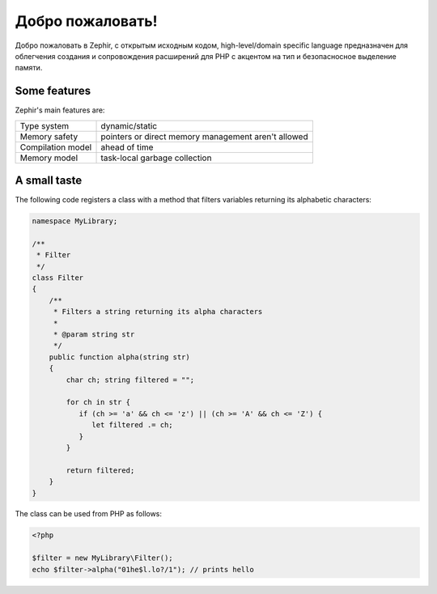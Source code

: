 Добро пожаловать!
=================
Добро пожаловать в Zephir, с открытым исходным кодом, high-level/domain specific language
предназначен для облегчения создания и сопровождения расширений для PHP
с акцентом на тип и безопасносное выделение памяти.

Some features
-------------
Zephir's main features are:

+-------------------+-----------------------------------------------------+
| Type system       | dynamic/static                                      |
+-------------------+-----------------------------------------------------+
| Memory safety     | pointers or direct memory management aren't allowed |
+-------------------+-----------------------------------------------------+
| Compilation model | ahead of time                                       |
+-------------------+-----------------------------------------------------+
| Memory model      | task-local garbage collection                       |
+-------------------+-----------------------------------------------------+

A small taste
-------------
The following code registers a class with a method that filters variables returning its
alphabetic characters:

.. code-block:: zephir

    namespace MyLibrary;

    /**
     * Filter
     */
    class Filter
    {
        /**
         * Filters a string returning its alpha characters
         *
         * @param string str
         */
        public function alpha(string str)
        {
            char ch; string filtered = "";

            for ch in str {
               if (ch >= 'a' && ch <= 'z') || (ch >= 'A' && ch <= 'Z') {
                  let filtered .= ch;
               }
            }

            return filtered;
        }
    }

The class can be used from PHP as follows:

.. code-block:: php

  <?php

  $filter = new MyLibrary\Filter();
  echo $filter->alpha("01he$l.lo?/1"); // prints hello
